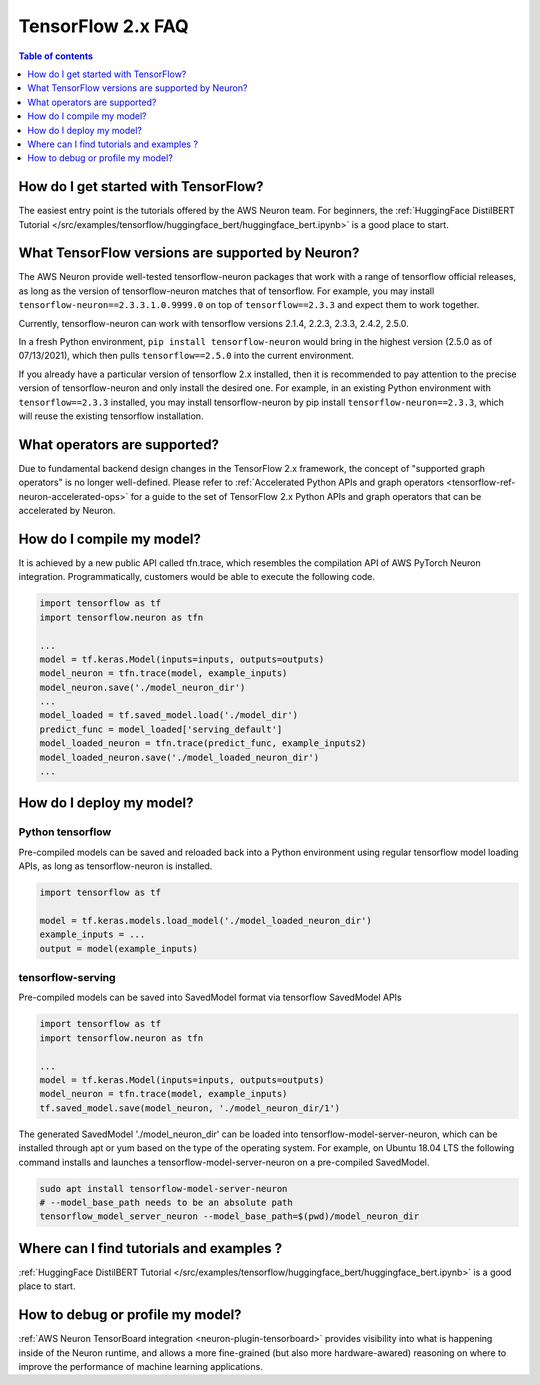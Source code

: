.. _tf2_faq:

TensorFlow 2.x FAQ
===================

.. contents:: Table of contents
   :local:
   :depth: 1


How do I get started with TensorFlow?
-------------------------------------

The easiest entry point is the tutorials offered by the AWS Neuron team. For beginners, the :ref:`HuggingFace DistilBERT Tutorial </src/examples/tensorflow/huggingface_bert/huggingface_bert.ipynb>` is a good place to start.

What TensorFlow versions are supported by Neuron?
-------------------------------------------------

The AWS Neuron provide well-tested tensorflow-neuron packages that work with a range of tensorflow official releases, as long as the version of tensorflow-neuron matches that of tensorflow. For example, you may install ``tensorflow-neuron==2.3.3.1.0.9999.0`` on top of ``tensorflow==2.3.3`` and expect them to work together.

Currently, tensorflow-neuron can work with tensorflow versions 2.1.4, 2.2.3, 2.3.3, 2.4.2, 2.5.0.

In a fresh Python environment, ``pip install tensorflow-neuron`` would bring in the highest version (2.5.0 as of 07/13/2021), which then pulls ``tensorflow==2.5.0`` into the current environment.

If you already have a particular version of tensorflow 2.x installed, then it is recommended to pay attention to the precise version of tensorflow-neuron and only install the desired one. For example, in an existing Python environment with ``tensorflow==2.3.3`` installed, you may install tensorflow-neuron by pip install ``tensorflow-neuron==2.3.3``, which will reuse the existing tensorflow installation.

What operators are supported?
-----------------------------

Due to fundamental backend design changes in the TensorFlow 2.x framework, the concept of "supported graph operators" is no longer well-defined. Please refer to :ref:`Accelerated Python APIs and graph operators <tensorflow-ref-neuron-accelerated-ops>` for a guide to the set of TensorFlow 2.x Python APIs and graph operators that can be accelerated by Neuron.

How do I compile my model?
--------------------------

It is achieved by a new public API called tfn.trace, which resembles the compilation API of AWS PyTorch Neuron integration. Programmatically, customers would be able to execute the following code.

.. code::

    import tensorflow as tf
    import tensorflow.neuron as tfn

    ...
    model = tf.keras.Model(inputs=inputs, outputs=outputs)
    model_neuron = tfn.trace(model, example_inputs)
    model_neuron.save('./model_neuron_dir')
    ...
    model_loaded = tf.saved_model.load('./model_dir')
    predict_func = model_loaded['serving_default']
    model_loaded_neuron = tfn.trace(predict_func, example_inputs2)
    model_loaded_neuron.save('./model_loaded_neuron_dir')
    ...

How do I deploy my model?
-------------------------

Python tensorflow
^^^^^^^^^^^^^^^^^

Pre-compiled models can be saved and reloaded back into a Python environment using regular tensorflow model loading APIs, as long as tensorflow-neuron is installed.

.. code::

    import tensorflow as tf

    model = tf.keras.models.load_model('./model_loaded_neuron_dir')
    example_inputs = ...
    output = model(example_inputs)

tensorflow-serving
^^^^^^^^^^^^^^^^^^

Pre-compiled models can be saved into SavedModel format via tensorflow SavedModel APIs

.. code::

    import tensorflow as tf
    import tensorflow.neuron as tfn

    ...
    model = tf.keras.Model(inputs=inputs, outputs=outputs)
    model_neuron = tfn.trace(model, example_inputs)
    tf.saved_model.save(model_neuron, './model_neuron_dir/1')

The generated SavedModel './model_neuron_dir' can be loaded into tensorflow-model-server-neuron, which can be installed through apt or yum based on the type of the operating system. For example, on Ubuntu 18.04 LTS the following command installs and launches a tensorflow-model-server-neuron on a pre-compiled SavedModel.

.. code::

    sudo apt install tensorflow-model-server-neuron
    # --model_base_path needs to be an absolute path
    tensorflow_model_server_neuron --model_base_path=$(pwd)/model_neuron_dir

Where can I find tutorials and examples ?
-----------------------------------------

:ref:`HuggingFace DistilBERT Tutorial </src/examples/tensorflow/huggingface_bert/huggingface_bert.ipynb>` is a good place to start.


How to debug or profile my model?
---------------------------------

:ref:`AWS Neuron TensorBoard integration <neuron-plugin-tensorboard>` provides visibility into what is happening inside of the Neuron runtime, and allows a more fine-grained (but also more hardware-awared) reasoning on where to improve the performance of machine learning applications.

